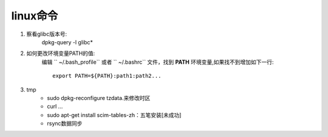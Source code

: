 .. _temp:

linux命令
============

1. 察看glibc版本号:
    dpkg-query -l glibc*
2. 如何更改环境变量PATH的值:
    编辑 `` ~/.bash_profile`` 或者 `` ~/.bashrc`` 文件，找到 **PATH** 环境变量,如果找不到增加如下一行::

        export PATH=${PATH}:path1:path2...

3. tmp
    * sudo dpkg-reconfigure tzdata.来修改时区
    * curl ...
    * sudo apt-get install scim-tables-zh：五笔安装[未成功]
    * rsync数据同步

